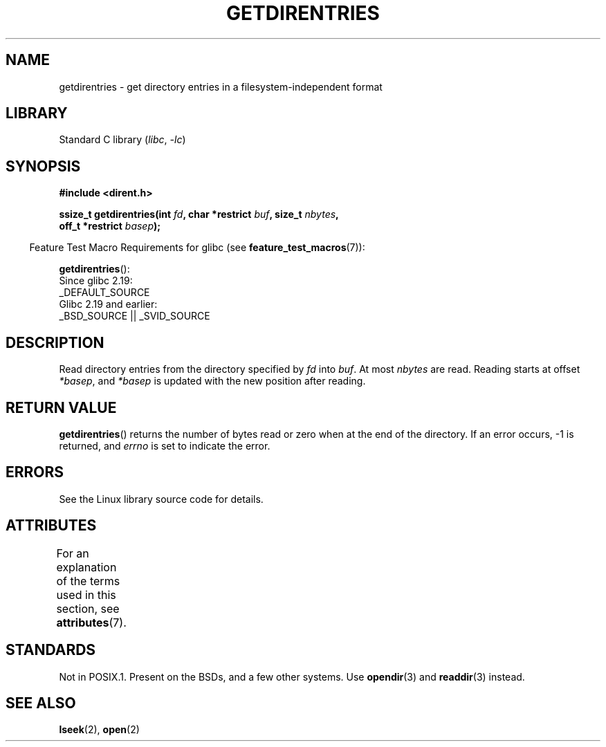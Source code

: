.\" Copyright 1993 Rickard E. Faith (faith@cs.unc.edu)
.\" Portions extracted from /usr/include/dirent.h are:
.\"                    Copyright 1991, 1992 Free Software Foundation
.\"
.\" SPDX-License-Identifier: Linux-man-pages-copyleft
.\"
.TH GETDIRENTRIES 3 2022-09-09 "Linux man-pages (unreleased)"
.SH NAME
getdirentries \- get directory entries in a filesystem-independent format
.SH LIBRARY
Standard C library
.RI ( libc ", " \-lc )
.SH SYNOPSIS
.nf
.B #include <dirent.h>
.PP
.BI "ssize_t getdirentries(int " fd ", char *restrict " buf ", size_t " nbytes ,
.BI "                      off_t *restrict " basep );
.fi
.PP
.RS -4
Feature Test Macro Requirements for glibc (see
.BR feature_test_macros (7)):
.RE
.PP
.BR getdirentries ():
.nf
    Since glibc 2.19:
        _DEFAULT_SOURCE
    Glibc 2.19 and earlier:
        _BSD_SOURCE || _SVID_SOURCE
.fi
.SH DESCRIPTION
Read directory entries from the directory specified by
.I fd
into
.IR buf .
At most
.I nbytes
are read.
Reading starts at offset
.IR *basep ,
and
.I *basep
is updated with the new position after reading.
.SH RETURN VALUE
.BR getdirentries ()
returns the number of bytes read or zero when at the end of the directory.
If an error occurs, \-1 is returned, and
.I errno
is set to indicate the error.
.SH ERRORS
See the Linux library source code for details.
.SH ATTRIBUTES
For an explanation of the terms used in this section, see
.BR attributes (7).
.ad l
.nh
.TS
allbox;
lbx lb lb
l l l.
Interface	Attribute	Value
T{
.BR getdirentries ()
T}	Thread safety	MT-Safe
.TE
.hy
.ad
.sp 1
.SH STANDARDS
Not in POSIX.1.
Present on the BSDs, and a few other systems.
Use
.BR opendir (3)
and
.BR readdir (3)
instead.
.SH SEE ALSO
.BR lseek (2),
.BR open (2)
